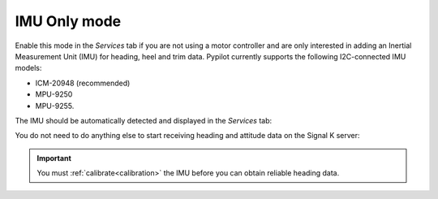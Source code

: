 .. _imu:

.. |PYservice| image:: img/process.png
.. |PYcali| image:: img/calibration.png

IMU Only mode
#############

Enable this mode in the |PYservice| *Services* tab if you are not using a motor controller and are only interested in adding an Inertial Measurement Unit (IMU) for heading, heel and trim data. Pypilot currently supports the following I2C-connected IMU models:

- ICM-20948 (recommended)
- MPU-9250
- MPU-9255.

The IMU should be automatically detected and displayed in the |PYservice| *Services* tab:

.. image:: img/pypilot3.png

You do not need to do anything else to start receiving heading and attitude data on the Signal K server:

.. image:: img/pypilot4.png

.. important::
	You must |PYcali| :ref:`calibrate<calibration>` the IMU before you can obtain reliable heading data.